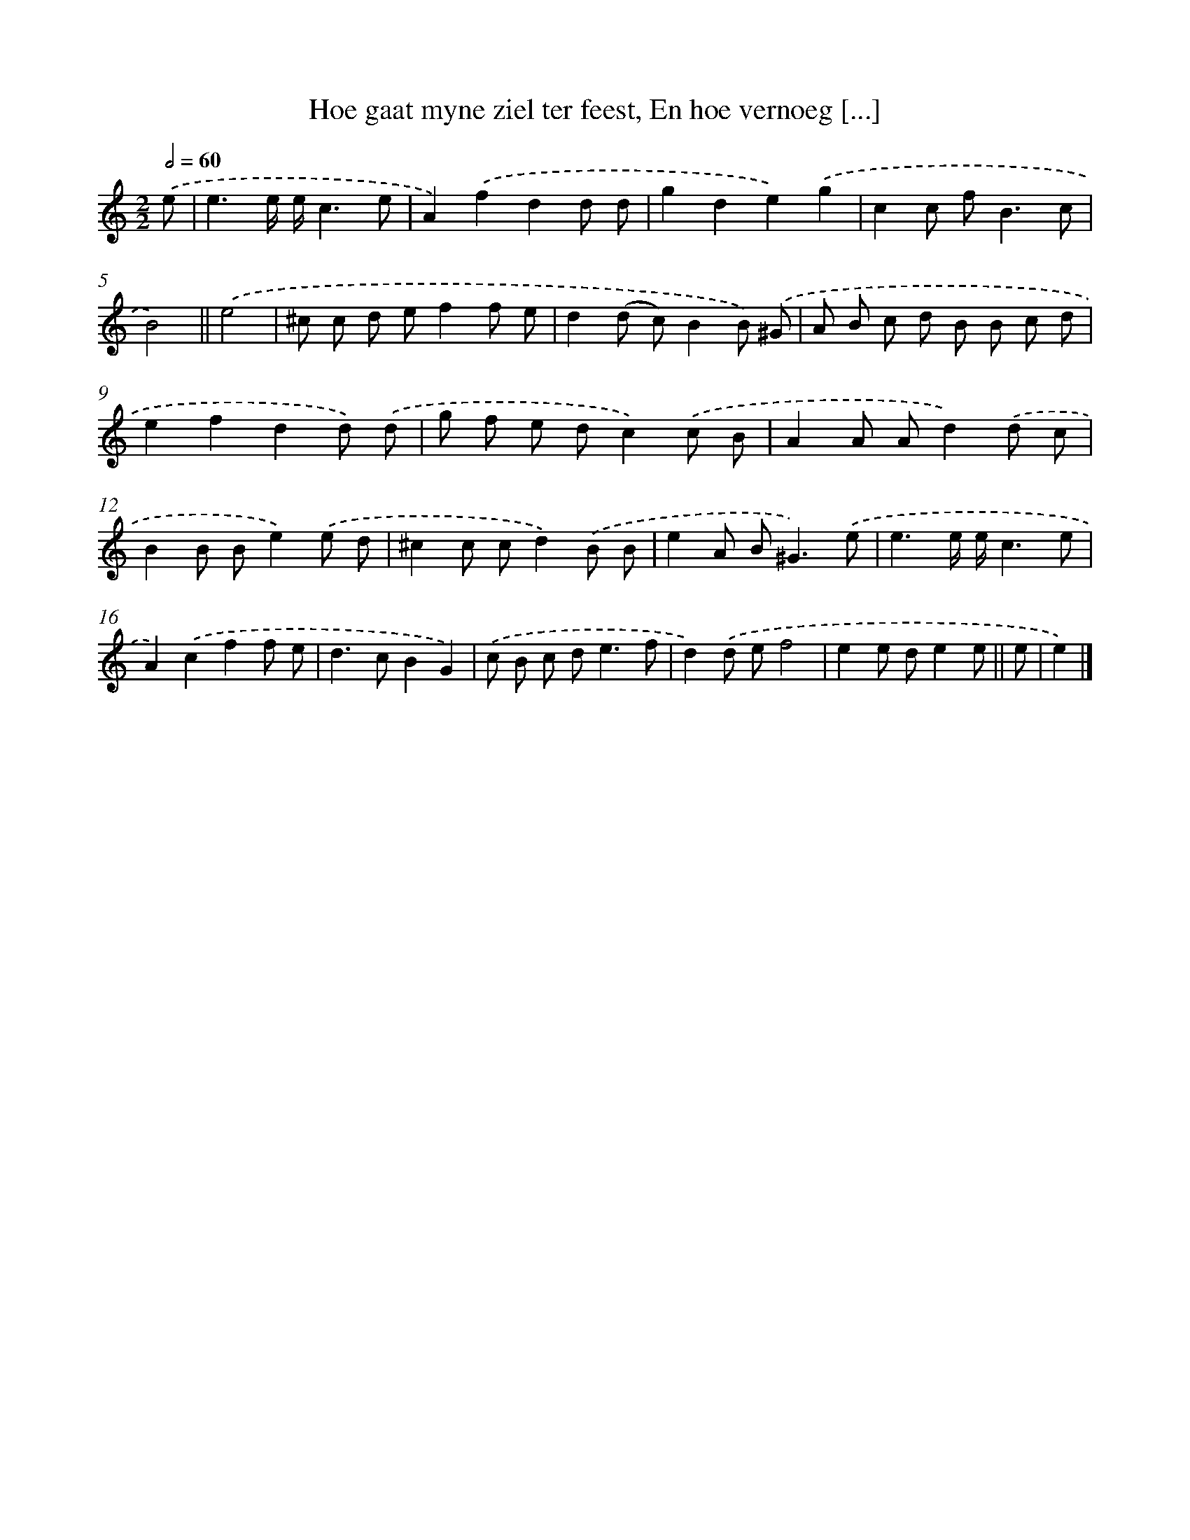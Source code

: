 X: 16223
T: Hoe gaat myne ziel ter feest, En hoe vernoeg [...]
%%abc-version 2.0
%%abcx-abcm2ps-target-version 5.9.1 (29 Sep 2008)
%%abc-creator hum2abc beta
%%abcx-conversion-date 2018/11/01 14:38:01
%%humdrum-veritas 165265546
%%humdrum-veritas-data 1718667321
%%continueall 1
%%barnumbers 0
L: 1/8
M: 2/2
Q: 1/2=60
K: C clef=treble
.('e [I:setbarnb 1]|
e3e/ e/c3e |
A2).('f2d2d d |
g2d2e2).('g2 |
c2c f2<B2c |
B4) ||
.('e4 [I:setbarnb 6]|
^c c d ef2f e |
d2(d c)B2B) .('^G |
A B c d B B c d |
e2f2d2d) .('d |
g f e dc2).('c B |
A2A Ad2).('d c |
B2B Be2).('e d |
^c2c cd2).('B B |
e2A B2<^G2).('e |
e3e/ e/c3e |
A2).('c2f2f e |
d2>c2B2G2) |
.('c B c d2<e2f |
d2).('d ef4 |
e2e de2e ||
e [I:setbarnb 21]|
e2) |]
